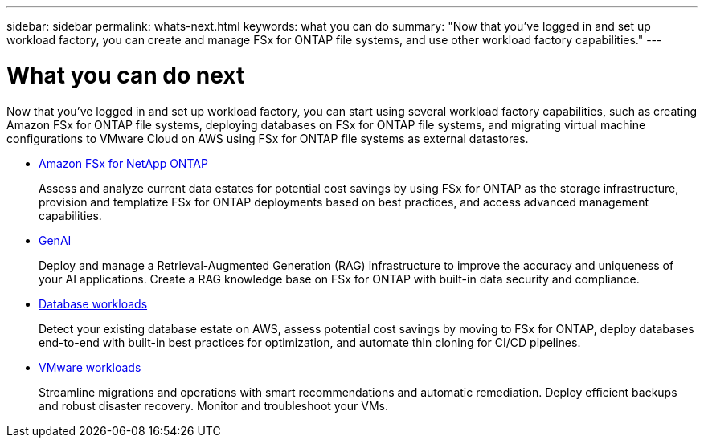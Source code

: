 ---
sidebar: sidebar
permalink: whats-next.html
keywords: what you can do
summary: "Now that you've logged in and set up workload factory, you can create and manage FSx for ONTAP file systems, and use other workload factory capabilities."
---

= What you can do next
:icons: font
:imagesdir: ./media/

[.lead]
Now that you've logged in and set up workload factory, you can start using several workload factory capabilities, such as creating Amazon FSx for ONTAP file systems, deploying databases on FSx for ONTAP file systems, and migrating virtual machine configurations to VMware Cloud on AWS using FSx for ONTAP file systems as external datastores.

* https://docs.netapp.com/us-en/workload-fsx-ontap/index.html[Amazon FSx for NetApp ONTAP^]
+
Assess and analyze current data estates for potential cost savings by using FSx for ONTAP as the storage infrastructure, provision and templatize FSx for ONTAP deployments based on best practices, and access advanced management capabilities.

* https://docs.netapp.com/us-en/workload-genai/index.html[GenAI^]
+
Deploy and manage a Retrieval-Augmented Generation (RAG) infrastructure to improve the accuracy and uniqueness of your AI applications. Create a RAG knowledge base on FSx for ONTAP with built-in data security and compliance.

* https://docs.netapp.com/us-en/workload-databases/index.html[Database workloads^]
+
Detect your existing database estate on AWS, assess potential cost savings by moving to FSx for ONTAP, deploy databases end-to-end with built-in best practices for optimization, and automate thin cloning for CI/CD pipelines.

* https://docs.netapp.com/us-en/workload-vmware/index.html[VMware workloads^]
+
Streamline migrations and operations with smart recommendations and automatic remediation. Deploy efficient backups and robust disaster recovery. Monitor and troubleshoot your VMs.
